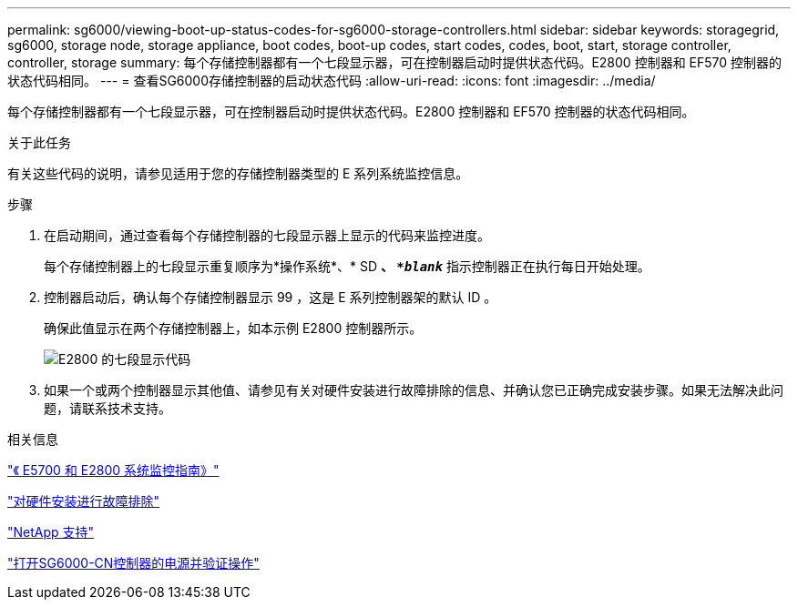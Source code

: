 ---
permalink: sg6000/viewing-boot-up-status-codes-for-sg6000-storage-controllers.html 
sidebar: sidebar 
keywords: storagegrid, sg6000, storage node, storage appliance, boot codes, boot-up codes, start codes, codes, boot, start, storage controller, controller, storage 
summary: 每个存储控制器都有一个七段显示器，可在控制器启动时提供状态代码。E2800 控制器和 EF570 控制器的状态代码相同。 
---
= 查看SG6000存储控制器的启动状态代码
:allow-uri-read: 
:icons: font
:imagesdir: ../media/


[role="lead"]
每个存储控制器都有一个七段显示器，可在控制器启动时提供状态代码。E2800 控制器和 EF570 控制器的状态代码相同。

.关于此任务
有关这些代码的说明，请参见适用于您的存储控制器类型的 E 系列系统监控信息。

.步骤
. 在启动期间，通过查看每个存储控制器的七段显示器上显示的代码来监控进度。
+
每个存储控制器上的七段显示重复顺序为*操作系统*、* SD *、 `*_blank_*` 指示控制器正在执行每日开始处理。

. 控制器启动后，确认每个存储控制器显示 99 ，这是 E 系列控制器架的默认 ID 。
+
确保此值显示在两个存储控制器上，如本示例 E2800 控制器所示。

+
image::../media/seven_segment_display_codes_for_e2800.gif[E2800 的七段显示代码]

. 如果一个或两个控制器显示其他值、请参见有关对硬件安装进行故障排除的信息、并确认您已正确完成安装步骤。如果无法解决此问题，请联系技术支持。


.相关信息
https://library.netapp.com/ecmdocs/ECMLP2588751/html/frameset.html["《 E5700 和 E2800 系统监控指南》"^]

link:troubleshooting-hardware-installation.html["对硬件安装进行故障排除"]

https://mysupport.netapp.com/site/global/dashboard["NetApp 支持"^]

link:powering-on-sg6000-cn-controller-and-verifying-operation.html["打开SG6000-CN控制器的电源并验证操作"]
